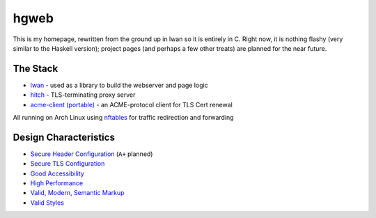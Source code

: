 hgweb
=====

This is my homepage, rewritten from the ground up in lwan so it is entirely in C.
Right now, it is nothing flashy (very similar to the Haskell version); project pages (and perhaps a few other treats) are planned for the near future.

The Stack
---------

* `lwan <https://lwan.ws/>`_ - used as a library to build the webserver and page logic
* `hitch <https://hitch-tls.org/>`_ - TLS-terminating proxy server
* `acme-client (portable) <https://kristaps.bsd.lv/acme-client/>`_ - an ACME-protocol client for TLS Cert renewal

All running on Arch Linux using `nftables <https://netfilter.org/projects/nftables/>`_ for traffic redirection and forwarding

Design Characteristics
----------------------

* `Secure Header Configuration <https://securityheaders.com/?q=http%3A%2F%2Fhalosgho.st&followRedirects=on>`_ (``A+`` planned)
* `Secure TLS Configuration <https://www.ssllabs.com/ssltest/analyze.html?d=halosgho.st&latest>`_
* `Good Accessibility <http://wave.webaim.org/report#/http://halosgho.st>`_
* `High Performance <https://gtmetrix.com/reports/halosgho.st/dnjemTfY>`_
* `Valid, Modern, Semantic Markup <https://validator.nu/?doc=https%3A%2F%2Fhalosgho.st>`_
* `Valid Styles <https://jigsaw.w3.org/css-validator/validator?uri=https%3A%2F%2Fhalosgho.st&profile=css3svg&usermedium=all&warning=1&vextwarning=&lang=en>`_

